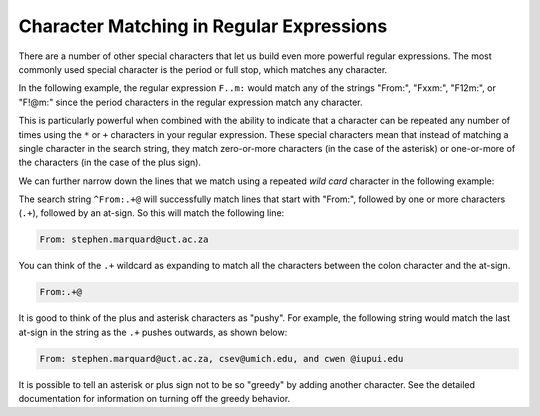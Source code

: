 Character Matching in Regular Expressions
-----------------------------------------

.. index::
   single: Wild Card
   single: Greedy

There are a number of other special characters that let us build even
more powerful regular expressions. The most commonly used special
character is the period or full stop, which matches any character.


In the following example, the regular expression ``F..m:`` would match any
of the strings "From:", "Fxxm:", "F12m:", or "F!@m:" since the period
characters in the regular expression match any character.

.. datafile:: mbox-short-re2.txt
    :fromfile: ../files/mbox-short.txt
    :hide:

.. activecode:: re_char_ac1
    :available_files: mbox-short-re2.txt

    This code searches for lines that start with 'F', follow by 2 characters, followed by 'm:'
    ~~~~
    import re
    hand = open('mbox-short-re2.txt')
    for line in hand:
        line = line.rstrip()
        if re.search('^F..m:', line):
            print(line)

This is particularly powerful when combined with the ability to indicate
that a character can be repeated any number of times using the ``*`` or
``+`` characters in your regular expression. These special characters mean
that instead of matching a single character in the search string, they
match zero-or-more characters (in the case of the asterisk) or
one-or-more of the characters (in the case of the plus sign).

.. mchoice:: re_char_mc_symbol
    :practice: T
    :answer_a: +
    :answer_b: ^
    :answer_c: *
    :answer_d: .
    :correct: c
    :feedback_a: The plus is used to match more than one character.
    :feedback_b: The carrot is used to match characters at the beginning of a string.
    :feedback_c: Correct! The asterisk is used to match zero or more characters.
    :feedback_d: The period is used to match any character.

    Which symbol in regex matches zero or more characters in the search string?

We can further narrow down the lines that we match using a repeated
*wild card* character in the following example:

.. activecode:: re_char_ac2
    :available_files: mbox-short-re.txt

    This code searches for lines that start with 'From:' and have an '@' symbol.
    ~~~~
    import re
    hand = open('mbox-short-re.txt')
    for line in hand:
        line = line.rstrip()
        if re.search('^From:.+@', line):
            print(line)

The search string ``^From:.+@`` will successfully match lines that start
with "From:", followed by one or more characters (``.+``), followed by an
at-sign. So this will match the following line:

.. code-block::

    From: stephen.marquard@uct.ac.za

You can think of the ``.+`` wildcard as expanding to match all the
characters between the colon character and the at-sign.

.. code-block::

    From:.+@

.. mchoice:: re_char_mc_match
    :practice: T
    :multiple_answers:
    :answer_a: It will cost you $1.00
    :answer_b: From: stephen.marquard@uct.ac.za $
    :answer_c: $2.50 is your change
    :answer_d: Your change is two dollars and fifty cents.
    :correct: a, c
    :feedback_a: Correct! There is a dollar sign followed by one or more characters.
    :feedback_b: The .+ indicates that there need to be characters following the $.
    :feedback_c: Correct. The dollar sign in this line is followed by more than one character.
    :feedback_d: Try again! There needs to be at least a $ in the line.

    Select **all** of the lines that will be matched when the following code is run.
    (\\$ is used to match the character '$')

    .. code-block:: python

        import re
        hand = open('mbox-short.txt')
        for line in hand:
            line = line.rstrip()
            if re.search('\$.+', line):
                print(line)

It is good to think of the plus and asterisk characters as "pushy". For
example, the following string would match the last at-sign in the string
as the ``.+`` pushes outwards, as shown below:

.. code-block::

   From: stephen.marquard@uct.ac.za, csev@umich.edu, and cwen @iupui.edu

It is possible to tell an asterisk or plus sign not to be so "greedy" by
adding another character. See the detailed documentation for information
on turning off the greedy behavior.

.. mchoice:: re_char_mc_matchAbove
    :answer_a: From: stephen.marquard@
    :answer_b: From: stephen.marquard@uct.ac.za, csev@
    :answer_c: From: stephen.marquard@uct.ac.za, csev@umich.edu, and cwen @
    :answer_d: All of the above
    :correct: c
    :feedback_a: Try again!
    :feedback_b: Try again!
    :feedback_c: Correct! The + and * characters are pushy, so this will capture the entire statement and not just to the first @ sign.
    :feedback_d: Try again! Remeber the + and * characters in regex are pushy!

    Looking at the code-block above, what parts of it will be matched by the regex equation ``re.search('From:.+@')``?
